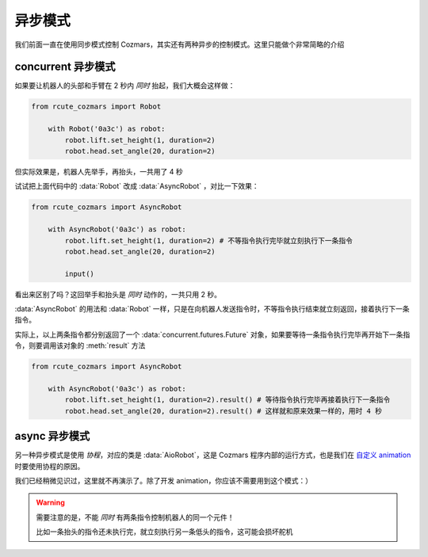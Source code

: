 异步模式
================

我们前面一直在使用同步模式控制 Cozmars，其实还有两种异步的控制模式。这里只能做个非常简略的介绍

concurrent 异步模式
-------------------------------

如果要让机器人的头部和手臂在 2 秒内 *同时* 抬起，我们大概会这样做：

.. code:: python

    from rcute_cozmars import Robot

        with Robot('0a3c') as robot:
            robot.lift.set_height(1, duration=2)
            robot.head.set_angle(20, duration=2)

但实际效果是，机器人先举手，再抬头，一共用了 4 秒

试试把上面代码中的 :data:`Robot` 改成 :data:`AsyncRobot` ，对比一下效果：

.. code:: python

    from rcute_cozmars import AsyncRobot

        with AsyncRobot('0a3c') as robot:
            robot.lift.set_height(1, duration=2) # 不等指令执行完毕就立刻执行下一条指令
            robot.head.set_angle(20, duration=2)

            input()

看出来区别了吗？这回举手和抬头是 *同时* 动作的，一共只用 2 秒。

:data:`AsyncRobot` 的用法和 :data:`Robot` 一样，只是在向机器人发送指令时，不等指令执行结束就立刻返回，接着执行下一条指令。

实际上，以上两条指令都分别返回了一个 :data:`concurrent.futures.Future` 对象，如果要等待一条指令执行完毕再开始下一条指令，则要调用该对象的 :meth:`result` 方法

.. code:: python

    from rcute_cozmars import AsyncRobot

        with AsyncRobot('0a3c') as robot:
            robot.lift.set_height(1, duration=2).result() # 等待指令执行完毕再接着执行下一条指令
            robot.head.set_angle(20, duration=2).result() # 这样就和原来效果一样的，用时 4 秒

async 异步模式
---------------------

另一种异步模式是使用 *协程*，对应的类是 :data:`AioRobot`，这是 Cozmars 程序内部的运行方式，也是我们在 `自定义 animation <examples/animation.html#id1>`_ 时要使用协程的原因。

我们已经稍微见识过，这里就不再演示了。除了开发 animation，你应该不需要用到这个模式：）


.. warning::

    需要注意的是，不能 *同时* 有两条指令控制机器人的同一个元件！

    比如一条抬头的指令还未执行完，就立刻执行另一条低头的指令，这可能会损坏舵机


.. seealso::

    `concurrent.futures.Future <https://docs.python.org/zh-cn/3/library/concurrent.futures.html#future-objects>`_ ，
    `asyncio <https://docs.python.org/zh-cn/3/library/asyncio-task.html>`_
